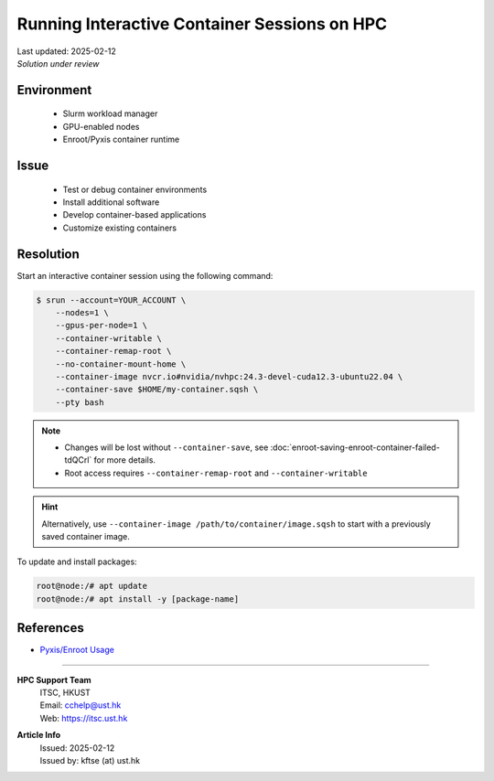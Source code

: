 Running Interactive Container Sessions on HPC
=============================================

.. meta::
    :description: Guide for running interactive container sessions on HPC clusters
    :keywords: container, development, interactive, nvidia, enroot
    :author: kftse <kftse@ust.hk>

.. container:: header

    | Last updated: 2025-02-12
    | *Solution under review*

Environment
-----------

    - Slurm workload manager
    - GPU-enabled nodes
    - Enroot/Pyxis container runtime

Issue
-----

    - Test or debug container environments
    - Install additional software
    - Develop container-based applications
    - Customize existing containers

Resolution
----------

Start an interactive container session using the following command:

.. code-block:: console

    $ srun --account=YOUR_ACCOUNT \
        --nodes=1 \
        --gpus-per-node=1 \
        --container-writable \
        --container-remap-root \
        --no-container-mount-home \
        --container-image nvcr.io#nvidia/nvhpc:24.3-devel-cuda12.3-ubuntu22.04 \
        --container-save $HOME/my-container.sqsh \
        --pty bash

.. note::

    - Changes will be lost without ``--container-save``, see
      :doc:`enroot-saving-enroot-container-failed-tdQCrl` for more details.
    - Root access requires ``--container-remap-root`` and ``--container-writable``

.. hint::

    Alternatively, use ``--container-image /path/to/container/image.sqsh`` to start with
    a previously saved container image.

To update and install packages:

.. code-block:: console

    root@node:/# apt update
    root@node:/# apt install -y [package-name]

References
----------

- `Pyxis/Enroot Usage <https://github.com/NVIDIA/pyxis?tab=readme-ov-file#usage>`_

----

.. container::
    :name: footer

    **HPC Support Team**
      | ITSC, HKUST
      | Email: cchelp@ust.hk
      | Web: https://itsc.ust.hk

    **Article Info**
      | Issued: 2025-02-12
      | Issued by: kftse (at) ust.hk
